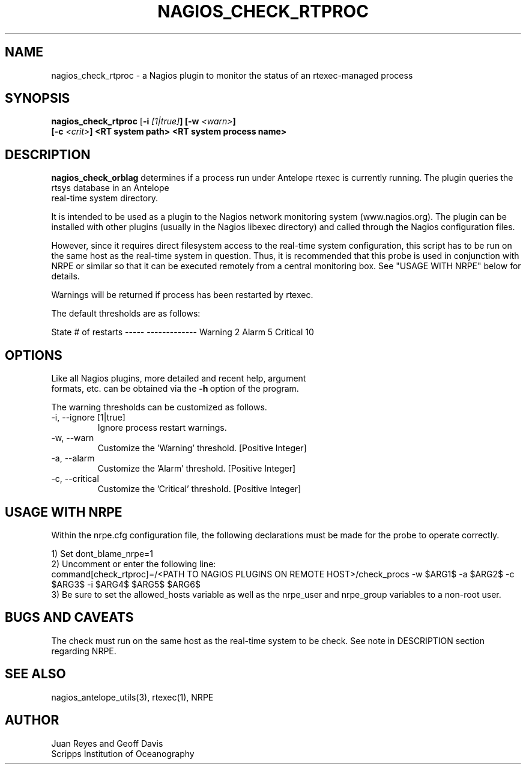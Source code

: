 .TH NAGIOS_CHECK_RTPROC 1 "$Date$"
.SH NAME
nagios_check_rtproc \- a Nagios plugin to monitor the status of an rtexec-managed process
.SH SYNOPSIS
.nf
\fBnagios_check_rtproc\fP [\fB\-i \fI[1|true]\fP] [\fB\-w \fI<warn>\fP]
     [\fB\-c \fI<crit>\fP] \fB<RT system path>\fP \fB<RT system process name>\fP
.fi
.SH DESCRIPTION
\fBnagios_check_orblag\fP determines if a process run under Antelope rtexec is
currently running.  The plugin queries the rtsys database in an Antelope
 real-time system directory.

It is intended to be used as a plugin to the Nagios network monitoring system
(www.nagios.org). The plugin can be installed with other plugins (usually in
the Nagios libexec directory) and called through the Nagios configuration
files.

However, since it requires direct filesystem access to the real-time system
configuration, this script has to be run on the same host as the real-time
system in question. Thus, it is recommended that this probe is used in
conjunction with NRPE or similar so that it can be executed remotely from a
central monitoring box. See "USAGE WITH NRPE" below for details.

Warnings will be returned if process has been restarted by rtexec.

The default thresholds are as follows:

State       # of restarts
-----       -------------
Warning     2
Alarm       5
Critical    10

.SH OPTIONS
.nf
Like all Nagios plugins, more detailed and recent help, argument
formats, etc. can be obtained via the \fB\-h\fP\ option of the program.

The warning thresholds can be customized as follows.

.IP "-i, --ignore [1|true]"
Ignore process restart warnings.

.IP "-w, --warn"
Customize the 'Warning' threshold. [Positive Integer]

.IP "-a, --alarm"
Customize the 'Alarm' threshold. [Positive Integer]

.IP "-c, --critical"
Customize the 'Critical' threshold. [Positive Integer]
.fi

.SH "USAGE WITH NRPE"
.nf

Within the nrpe.cfg configuration file, the following declarations must be made for the probe to operate correctly.

1) Set dont_blame_nrpe=1
2) Uncomment or enter the following line:
   command[check_rtproc]=/<PATH TO NAGIOS PLUGINS ON REMOTE HOST>/check_procs -w $ARG1$ -a $ARG2$ -c $ARG3$ -i $ARG4$ $ARG5$ $ARG6$
3) Be sure to set the allowed_hosts variable as well as the nrpe_user and nrpe_group variables to a non-root user.
.fi

.SH "BUGS AND CAVEATS"
The check must run on the same host as the real-time system to be check. See
note in DESCRIPTION section regarding NRPE.
.SH "SEE ALSO"
nagios_antelope_utils(3), rtexec(1), NRPE
.SH AUTHOR
.nf
Juan Reyes and Geoff Davis
Scripps Institution of Oceanography
.fi
